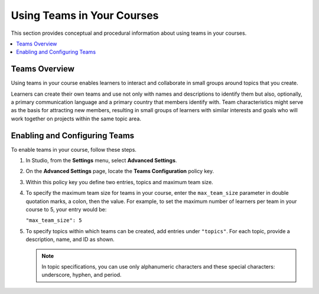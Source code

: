 .. _CA_Teams:

##########################################
Using Teams in Your Courses
##########################################

This section provides conceptual and procedural information about using teams
in your courses.


.. contents::
  :local:
  :depth: 1


.. _CA_Teams_Overview:

*******************************
Teams Overview
*******************************

Using teams in your course enables learners to interact and collaborate in
small groups around topics that you create.

Learners can create their own teams and use not only with names and
descriptions to identify them but also, optionally, a primary communication
language and a primary country that members identify with. Team
characteristics might serve as the basis for attracting new members, resulting
in small groups of learners with similar interests and goals who will work
together on projects within the same topic area.


.. https://openedx.atlassian.net/browse/TNL-1889

*******************************
Enabling and Configuring Teams
*******************************

To enable teams in your course, follow these steps.

#. In Studio, from the **Settings** menu, select **Advanced Settings**.

#. On the **Advanced Settings** page, locate the **Teams Configuration** policy key.

#. Within this policy key you define two entries, topics and maximum team size.

#. To specify the maximum team size for teams in your course, enter the
   ``max_team_size`` parameter in double quotation marks, a colon, then the
   value. For example, to set the maximum number of learners per team in your
   course to 5, your entry would be:

   ``"max_team_size": 5``

#. To specify topics within which teams can be created, add entries under ``"topics"``. For each topic, provide a description, name, and ID as shown.  

   .. note:: In topic specifications, you can use only alphanumeric characters
      and these special characters: underscore, hyphen, and period.

.. is the above note true?      

.. ADD IMAGE - screen capture of Teams Configuration entries

   Make sure that each set of values for a team is enclosed in a set of curly
   braces, with a comma between consecutive values. If you create more than
   one topic, make sure there is a comma after the closing curly brace of each
   topic that has another topic following it.

   All of the sets of topic values are enclosed within a set of square
   brackets, with a comma after the closing square bracket.



